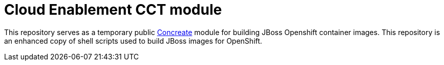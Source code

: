 = Cloud Enablement CCT module

This repository serves as a temporary public link:https://github.com/concrt/concreate[Concreate] module for building JBoss Openshift container images. This repository is an enhanced copy of shell scripts used to build JBoss images for OpenShift.

